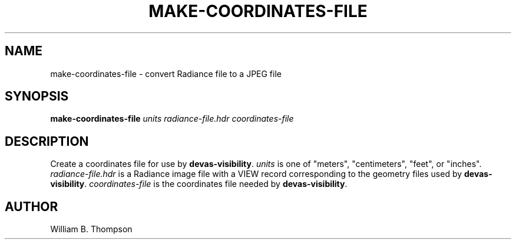 .TH MAKE-COORDINATES-FILE 1 "15 January 2018" "DEVA Project"
.SH NAME
make-coordinates-file \- convert Radiance file to a JPEG file
.SH SYNOPSIS
\fBmake-coordinates-file\fR \fIunits\fR
\fIradiance-file.hdr\fR \fIcoordinates-file\fR
.SH DESCRIPTION
Create a coordinates file for use by \fBdevas-visibility\fR. \fIunits\fR
is one of "meters", "centimeters", "feet", or "inches".
\fIradiance-file.hdr\fR is a Radiance image file with a VIEW record
corresponding to the geometry files used by \fBdevas-visibility\fR.
\fIcoordinates-file\fR is the coordinates file needed by
\fBdevas-visibility\fR.
.\" SH EXAMPLES
.SH AUTHOR
William B. Thompson
